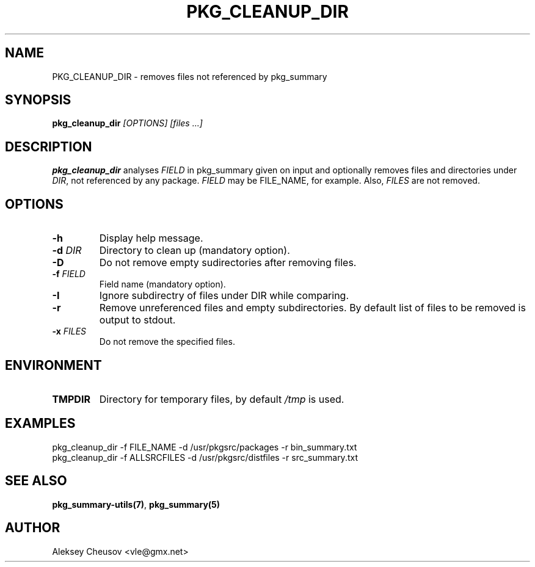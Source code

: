 .\"	$NetBSD$
.\"
.\" Copyright (c) 2017 by Aleksey Cheusov (vle@gmx.net)
.\" Absolutely no warranty.
.\"
.\" ------------------------------------------------------------------
.de VB \" Verbatim Begin
.ft CW
.nf
.ne \\$1
..
.de VE \" Verbatim End
.ft R
.fi
..
.\" ------------------------------------------------------------------
.TH PKG_CLEANUP_DIR 1 "Feb 21, 2017" "" ""
.SH NAME
PKG_CLEANUP_DIR \- removes files not referenced by pkg_summary
.SH SYNOPSIS
.BI pkg_cleanup_dir " [OPTIONS] [files ...]"
.SH DESCRIPTION
.B pkg_cleanup_dir
analyses
.I FIELD
in pkg_summary given on input
and optionally removes files and directories under
.IR DIR ,
not referenced by any package.
.I FIELD
may be FILE_NAME, for example.
Also,
.I FILES
are not removed.
.SH OPTIONS
.TP
.B "-h"
Display help message.
.TP
.BI "-d " DIR
Directory to clean up (mandatory option).
.TP
.BI "-D"
Do not remove empty sudirectories after removing files.
.TP
.BI "-f " FIELD
Field name (mandatory option).
.TP
.BI "-I"
Ignore subdirectry of files under DIR while comparing.
.TP
.BI "-r"
Remove unreferenced files and empty subdirectories. By default
list of files to be removed is output to stdout.
.TP
.BI "-x " FILES
Do not remove the specified files.
.SH ENVIRONMENT
.TP
.B TMPDIR
Directory for temporary files, by default
.I /tmp
is used.
.SH EXAMPLES
.VB
pkg_cleanup_dir -f FILE_NAME -d /usr/pkgsrc/packages -r bin_summary.txt
.VE
.VB
pkg_cleanup_dir -f ALLSRCFILES -d /usr/pkgsrc/distfiles -r src_summary.txt
.VE
.SH SEE ALSO
.BR pkg_summary-utils(7) ,
.B pkg_summary(5)
.SH AUTHOR
Aleksey Cheusov <vle@gmx.net>
